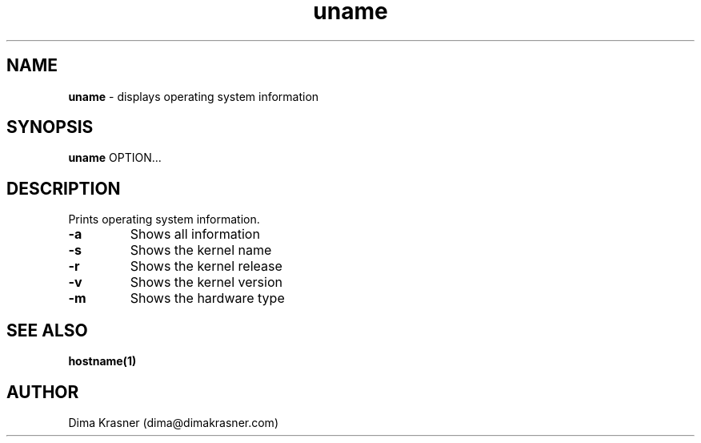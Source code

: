 .TH uname 1
.SH NAME
.B uname
\- displays operating system information
.SH SYNOPSIS
.B uname
OPTION...
.SH DESCRIPTION
Prints operating system information.
.TP
.B -a
Shows all information
.TP
.B -s
Shows the kernel name
.TP
.B -r
Shows the kernel release
.TP
.B -v
Shows the kernel version
.TP
.B -m
Shows the hardware type
.SH "SEE ALSO"
.B hostname(1)
.SH AUTHOR
Dima Krasner (dima@dimakrasner.com)
